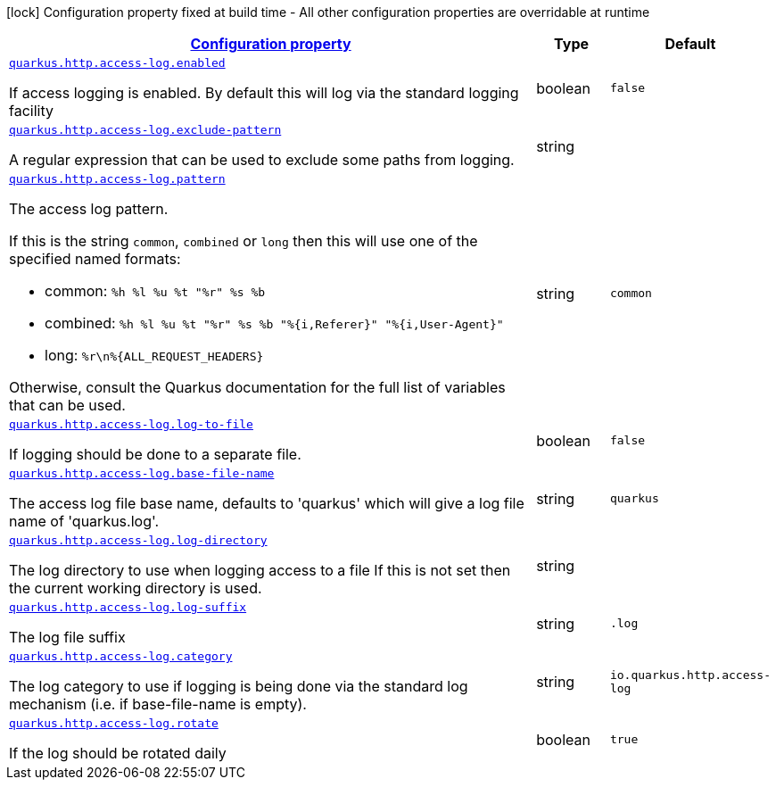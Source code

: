 [.configuration-legend]
icon:lock[title=Fixed at build time] Configuration property fixed at build time - All other configuration properties are overridable at runtime
[.configuration-reference, cols="80,.^10,.^10"]
|===

h|[[quarkus-vertx-http-config-group-access-log-config_configuration]]link:#quarkus-vertx-http-config-group-access-log-config_configuration[Configuration property]

h|Type
h|Default

a| [[quarkus-vertx-http-config-group-access-log-config_quarkus.http.access-log.enabled]]`link:#quarkus-vertx-http-config-group-access-log-config_quarkus.http.access-log.enabled[quarkus.http.access-log.enabled]`

[.description]
--
If access logging is enabled. By default this will log via the standard logging facility
--|boolean 
|`false`


a| [[quarkus-vertx-http-config-group-access-log-config_quarkus.http.access-log.exclude-pattern]]`link:#quarkus-vertx-http-config-group-access-log-config_quarkus.http.access-log.exclude-pattern[quarkus.http.access-log.exclude-pattern]`

[.description]
--
A regular expression that can be used to exclude some paths from logging.
--|string 
|


a| [[quarkus-vertx-http-config-group-access-log-config_quarkus.http.access-log.pattern]]`link:#quarkus-vertx-http-config-group-access-log-config_quarkus.http.access-log.pattern[quarkus.http.access-log.pattern]`

[.description]
--
The access log pattern.

If this is the string `common`, `combined` or `long` then this will use one of the specified named formats:

- common: `%h %l %u %t "%r" %s %b`
- combined: `%h %l %u %t "%r" %s %b "%{i,Referer}" "%{i,User-Agent}"`
- long: `%r\n%{ALL_REQUEST_HEADERS}`

Otherwise, consult the Quarkus documentation for the full list of variables that can be used.
--|string 
|`common`


a| [[quarkus-vertx-http-config-group-access-log-config_quarkus.http.access-log.log-to-file]]`link:#quarkus-vertx-http-config-group-access-log-config_quarkus.http.access-log.log-to-file[quarkus.http.access-log.log-to-file]`

[.description]
--
If logging should be done to a separate file.
--|boolean 
|`false`


a| [[quarkus-vertx-http-config-group-access-log-config_quarkus.http.access-log.base-file-name]]`link:#quarkus-vertx-http-config-group-access-log-config_quarkus.http.access-log.base-file-name[quarkus.http.access-log.base-file-name]`

[.description]
--
The access log file base name, defaults to 'quarkus' which will give a log file name of 'quarkus.log'.
--|string 
|`quarkus`


a| [[quarkus-vertx-http-config-group-access-log-config_quarkus.http.access-log.log-directory]]`link:#quarkus-vertx-http-config-group-access-log-config_quarkus.http.access-log.log-directory[quarkus.http.access-log.log-directory]`

[.description]
--
The log directory to use when logging access to a file If this is not set then the current working directory is used.
--|string 
|


a| [[quarkus-vertx-http-config-group-access-log-config_quarkus.http.access-log.log-suffix]]`link:#quarkus-vertx-http-config-group-access-log-config_quarkus.http.access-log.log-suffix[quarkus.http.access-log.log-suffix]`

[.description]
--
The log file suffix
--|string 
|`.log`


a| [[quarkus-vertx-http-config-group-access-log-config_quarkus.http.access-log.category]]`link:#quarkus-vertx-http-config-group-access-log-config_quarkus.http.access-log.category[quarkus.http.access-log.category]`

[.description]
--
The log category to use if logging is being done via the standard log mechanism (i.e. if base-file-name is empty).
--|string 
|`io.quarkus.http.access-log`


a| [[quarkus-vertx-http-config-group-access-log-config_quarkus.http.access-log.rotate]]`link:#quarkus-vertx-http-config-group-access-log-config_quarkus.http.access-log.rotate[quarkus.http.access-log.rotate]`

[.description]
--
If the log should be rotated daily
--|boolean 
|`true`

|===